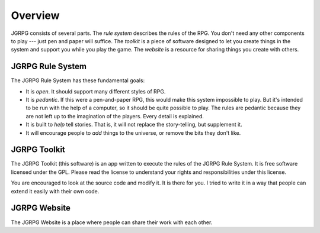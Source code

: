 Overview
========

JGRPG consists of several parts. The *rule system* describes the rules of the RPG.
You don't need any other components to play --- just pen and paper will
suffice. The *toolkit* is a piece of software designed to let you create
things in the system and support you while you play the game. The *website* is
a resource for sharing things you create with others.

=================
JGRPG Rule System
=================

The JGRPG Rule System has these fundamental goals:

* It is *open*. It should support many different styles of RPG.

* It is *pedantic*. If this were a pen-and-paper RPG, this would make this
  system impossible to play. But it's intended to be run with the help of a
  computer, so it should be quite possible to play. The rules are pedantic
  because they are not left up to the imagination of the players. Every detail
  is explained.

* It is built to *help* tell stories. That is, it will not replace the
  story-telling, but supplement it.

* It will encourage people to *add* things to the universe, or remove the bits
  they don't like.


=============
JGRPG Toolkit
=============

The JGRPG Toolkit (this software) is an app written to execute the rules of
the JGRPG Rule System. It is free software licensed under the GPL. Please read
the license to understand your rights and responsibilities under this license.

You are encouraged to look at the source code and modify it. It is there for
you. I tried to write it in a way that people can extend it easily with their
own code.

=============
JGRPG Website
=============

The JGRPG Website is a place where people can share their work with each
other.
